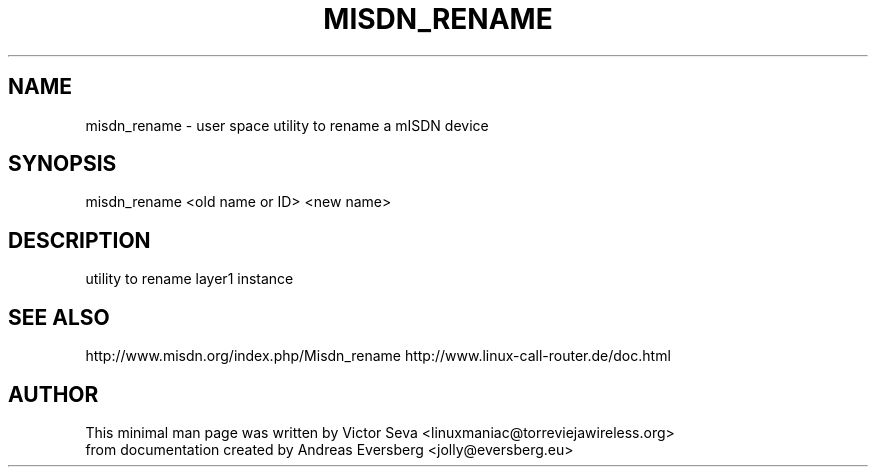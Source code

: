 .TH MISDN_RENAME 8
.SH NAME
misdn_rename \- user space utility to rename a mISDN device
.SH SYNOPSIS
misdn_rename <old name or ID> <new name>
.SH DESCRIPTION
utility to rename layer1 instance
.SH SEE ALSO
http://www.misdn.org/index.php/Misdn_rename
http://www.linux-call-router.de/doc.html
.SH AUTHOR
This minimal man page was written by Victor Seva <linuxmaniac@torreviejawireless.org>
.br
from documentation created by Andreas Eversberg <jolly@eversberg.eu>

